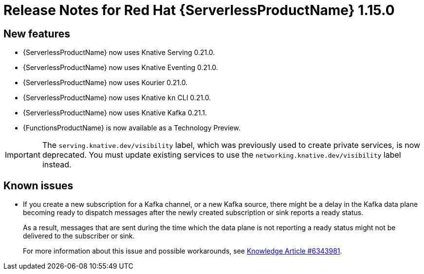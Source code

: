 [id="serverless-rn-1-15-0_{context}"]
= Release Notes for Red Hat {ServerlessProductName} 1.15.0

[id="new-features-1-15-0_{context}"]
== New features

* {ServerlessProductName} now uses Knative Serving 0.21.0.
* {ServerlessProductName} now uses Knative Eventing 0.21.0.
* {ServerlessProductName} now uses Kourier 0.21.0.
* {ServerlessProductName} now uses Knative `kn` CLI 0.21.0.
* {ServerlessProductName} now uses Knative Kafka 0.21.1.
* {FunctionsProductName} is now available as a Technology Preview.

[IMPORTANT]
====
The `serving.knative.dev/visibility` label, which was previously used to create private services, is now deprecated. You must update existing services to use the `networking.knative.dev/visibility` label instead.
====

[id="known-issues-1-15-0_{context}"]
== Known issues

* If you create a new subscription for a Kafka channel, or a new Kafka source, there might be a delay in the Kafka data plane becoming ready to dispatch messages after the newly created subscription or sink reports a ready status.
+
As a result, messages that are sent during the time which the data plane is not reporting a ready status might not be delivered to the subscriber or sink.
+
For more information about this issue and possible workarounds, see link:https://access.redhat.com/articles/6343981[Knowledge Article #6343981].
